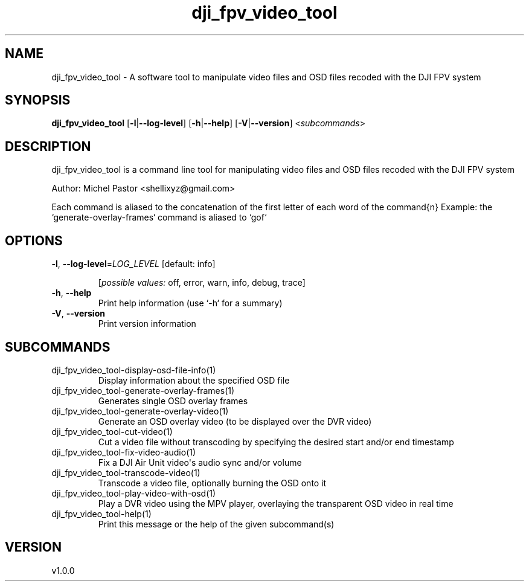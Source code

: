 .ie \n(.g .ds Aq \(aq
.el .ds Aq '
.TH dji_fpv_video_tool 1  "dji_fpv_video_tool 1.0.0" 
.SH NAME
dji_fpv_video_tool \- A software tool to manipulate video files and OSD files recoded with the DJI FPV system
.SH SYNOPSIS
\fBdji_fpv_video_tool\fR [\fB\-l\fR|\fB\-\-log\-level\fR] [\fB\-h\fR|\fB\-\-help\fR] [\fB\-V\fR|\fB\-\-version\fR] <\fIsubcommands\fR>
.SH DESCRIPTION
dji_fpv_video_tool is a command line tool for manipulating video files and OSD files recoded with the DJI FPV system
.PP
Author: Michel Pastor <shellixyz@gmail.com>
.PP
Each command is aliased to the concatenation of the first letter of each word of the command{n} Example: the `generate\-overlay\-frames` command is aliased to `gof`
.SH OPTIONS
.TP
\fB\-l\fR, \fB\-\-log\-level\fR=\fILOG_LEVEL\fR [default: info]

.br
[\fIpossible values: \fRoff, error, warn, info, debug, trace]
.TP
\fB\-h\fR, \fB\-\-help\fR
Print help information (use `\-h` for a summary)
.TP
\fB\-V\fR, \fB\-\-version\fR
Print version information
.SH SUBCOMMANDS
.TP
dji_fpv_video_tool\-display\-osd\-file\-info(1)
Display information about the specified OSD file
.TP
dji_fpv_video_tool\-generate\-overlay\-frames(1)
Generates single OSD overlay frames
.TP
dji_fpv_video_tool\-generate\-overlay\-video(1)
Generate an OSD overlay video (to be displayed over the DVR video)
.TP
dji_fpv_video_tool\-cut\-video(1)
Cut a video file without transcoding by specifying the desired start and/or end timestamp
.TP
dji_fpv_video_tool\-fix\-video\-audio(1)
Fix a DJI Air Unit video\*(Aqs audio sync and/or volume
.TP
dji_fpv_video_tool\-transcode\-video(1)
Transcode a video file, optionally burning the OSD onto it
.TP
dji_fpv_video_tool\-play\-video\-with\-osd(1)
Play a DVR video using the MPV player, overlaying the transparent OSD video in real time
.TP
dji_fpv_video_tool\-help(1)
Print this message or the help of the given subcommand(s)
.SH VERSION
v1.0.0
